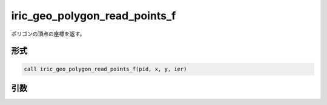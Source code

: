 iric_geo_polygon_read_points_f
==============================

ポリゴンの頂点の座標を返す。

形式
----
.. code-block:: fortran

   call iric_geo_polygon_read_points_f(pid, x, y, ier)

引数
----

.. csv-table:: iric_geo_polygon_read_points_f の引数
   :file: iric_geo_polygon_read_points_f_args.csv
   :header-rows: 1

